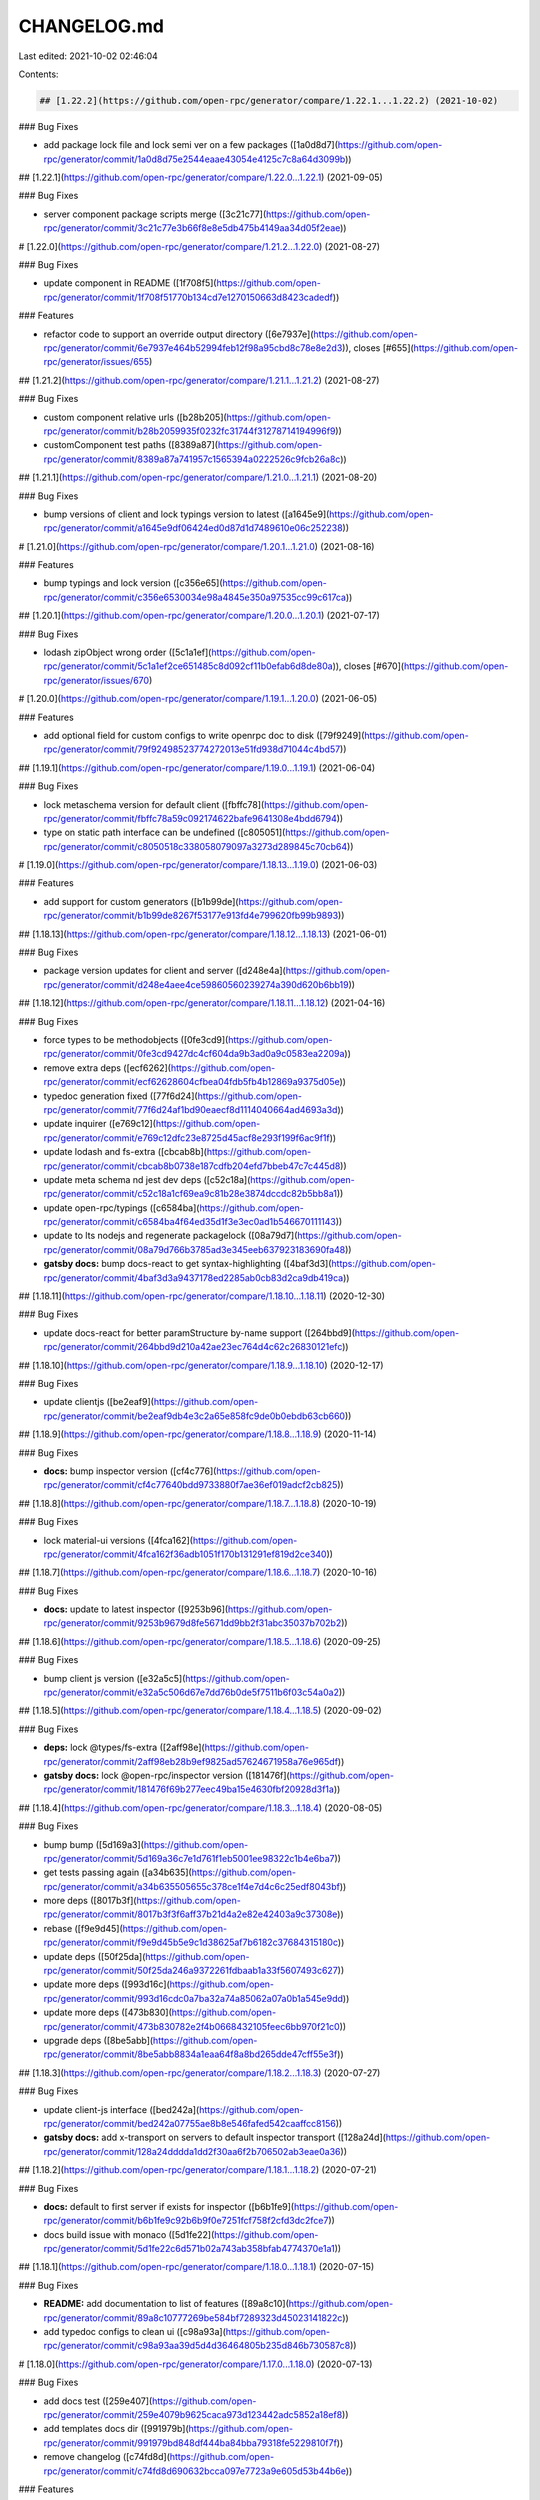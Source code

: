 CHANGELOG.md
============

Last edited: 2021-10-02 02:46:04

Contents:

.. code-block:: md

    ## [1.22.2](https://github.com/open-rpc/generator/compare/1.22.1...1.22.2) (2021-10-02)


### Bug Fixes

* add package lock file and lock semi ver on a few packages ([1a0d8d7](https://github.com/open-rpc/generator/commit/1a0d8d75e2544eaae43054e4125c7c8a64d3099b))

## [1.22.1](https://github.com/open-rpc/generator/compare/1.22.0...1.22.1) (2021-09-05)


### Bug Fixes

* server component package scripts merge ([3c21c77](https://github.com/open-rpc/generator/commit/3c21c77e3b66f8e8e5db475b4149aa34d05f2eae))

# [1.22.0](https://github.com/open-rpc/generator/compare/1.21.2...1.22.0) (2021-08-27)


### Bug Fixes

* update component in README ([1f708f5](https://github.com/open-rpc/generator/commit/1f708f51770b134cd7e1270150663d8423cadedf))


### Features

* refactor code to support an override output directory ([6e7937e](https://github.com/open-rpc/generator/commit/6e7937e464b52994feb12f98a95cbd8c78e8e2d3)), closes [#655](https://github.com/open-rpc/generator/issues/655)

## [1.21.2](https://github.com/open-rpc/generator/compare/1.21.1...1.21.2) (2021-08-27)


### Bug Fixes

* custom component relative urls ([b28b205](https://github.com/open-rpc/generator/commit/b28b2059935f0232fc31744f31278714194996f9))
* customComponent test paths ([8389a87](https://github.com/open-rpc/generator/commit/8389a87a741957c1565394a0222526c9fcb26a8c))

## [1.21.1](https://github.com/open-rpc/generator/compare/1.21.0...1.21.1) (2021-08-20)


### Bug Fixes

* bump versions of client and lock typings version to latest ([a1645e9](https://github.com/open-rpc/generator/commit/a1645e9df06424ed0d87d1d7489610e06c252238))

# [1.21.0](https://github.com/open-rpc/generator/compare/1.20.1...1.21.0) (2021-08-16)


### Features

* bump typings and lock version ([c356e65](https://github.com/open-rpc/generator/commit/c356e6530034e98a4845e350a97535cc99c617ca))

## [1.20.1](https://github.com/open-rpc/generator/compare/1.20.0...1.20.1) (2021-07-17)


### Bug Fixes

* lodash zipObject wrong order ([5c1a1ef](https://github.com/open-rpc/generator/commit/5c1a1ef2ce651485c8d092cf11b0efab6d8de80a)), closes [#670](https://github.com/open-rpc/generator/issues/670)

# [1.20.0](https://github.com/open-rpc/generator/compare/1.19.1...1.20.0) (2021-06-05)


### Features

* add optional field for custom configs to write openrpc doc to disk ([79f9249](https://github.com/open-rpc/generator/commit/79f92498523774272013e51fd938d71044c4bd57))

## [1.19.1](https://github.com/open-rpc/generator/compare/1.19.0...1.19.1) (2021-06-04)


### Bug Fixes

* lock metaschema version for default client ([fbffc78](https://github.com/open-rpc/generator/commit/fbffc78a59c092174622bafe9641308e4bdd6794))
* type on static path interface can be undefined ([c805051](https://github.com/open-rpc/generator/commit/c8050518c338058079097a3273d289845c70cb64))

# [1.19.0](https://github.com/open-rpc/generator/compare/1.18.13...1.19.0) (2021-06-03)


### Features

* add support for custom generators ([b1b99de](https://github.com/open-rpc/generator/commit/b1b99de8267f53177e913fd4e799620fb99b9893))

## [1.18.13](https://github.com/open-rpc/generator/compare/1.18.12...1.18.13) (2021-06-01)


### Bug Fixes

* package version updates for client and server ([d248e4a](https://github.com/open-rpc/generator/commit/d248e4aee4ce59860560239274a390d620b6bb19))

## [1.18.12](https://github.com/open-rpc/generator/compare/1.18.11...1.18.12) (2021-04-16)


### Bug Fixes

* force types to be methodobjects ([0fe3cd9](https://github.com/open-rpc/generator/commit/0fe3cd9427dc4cf604da9b3ad0a9c0583ea2209a))
* remove extra deps ([ecf6262](https://github.com/open-rpc/generator/commit/ecf62628604cfbea04fdb5fb4b12869a9375d05e))
* typedoc generation fixed ([77f6d24](https://github.com/open-rpc/generator/commit/77f6d24af1bd90eaecf8d1114040664ad4693a3d))
* update inquirer ([e769c12](https://github.com/open-rpc/generator/commit/e769c12dfc23e8725d45acf8e293f199f6ac9f1f))
* update lodash and fs-extra ([cbcab8b](https://github.com/open-rpc/generator/commit/cbcab8b0738e187cdfb204efd7bbeb47c7c445d8))
* update meta schema nd jest dev deps ([c52c18a](https://github.com/open-rpc/generator/commit/c52c18a1cf69ea9c81b28e3874dccdc82b5bb8a1))
* update open-rpc/typings ([c6584ba](https://github.com/open-rpc/generator/commit/c6584ba4f64ed35d1f3e3ec0ad1b546670111143))
* update to lts nodejs and regenerate packagelock ([08a79d7](https://github.com/open-rpc/generator/commit/08a79d766b3785ad3e345eeb637923183690fa48))
* **gatsby docs:** bump docs-react to get syntax-highlighting ([4baf3d3](https://github.com/open-rpc/generator/commit/4baf3d3a9437178ed2285ab0cb83d2ca9db419ca))

## [1.18.11](https://github.com/open-rpc/generator/compare/1.18.10...1.18.11) (2020-12-30)


### Bug Fixes

* update docs-react for better paramStructure by-name support ([264bbd9](https://github.com/open-rpc/generator/commit/264bbd9d210a42ae23ec764d4c62c26830121efc))

## [1.18.10](https://github.com/open-rpc/generator/compare/1.18.9...1.18.10) (2020-12-17)


### Bug Fixes

* update clientjs ([be2eaf9](https://github.com/open-rpc/generator/commit/be2eaf9db4e3c2a65e858fc9de0b0ebdb63cb660))

## [1.18.9](https://github.com/open-rpc/generator/compare/1.18.8...1.18.9) (2020-11-14)


### Bug Fixes

* **docs:** bump inspector version ([cf4c776](https://github.com/open-rpc/generator/commit/cf4c77640bdd9733880f7ae36ef019adcf2cb825))

## [1.18.8](https://github.com/open-rpc/generator/compare/1.18.7...1.18.8) (2020-10-19)


### Bug Fixes

* lock material-ui versions ([4fca162](https://github.com/open-rpc/generator/commit/4fca162f36adb1051f170b131291ef819d2ce340))

## [1.18.7](https://github.com/open-rpc/generator/compare/1.18.6...1.18.7) (2020-10-16)


### Bug Fixes

* **docs:** update to latest inspector ([9253b96](https://github.com/open-rpc/generator/commit/9253b9679d8fe5671dd9bb2f31abc35037b702b2))

## [1.18.6](https://github.com/open-rpc/generator/compare/1.18.5...1.18.6) (2020-09-25)


### Bug Fixes

* bump client js version ([e32a5c5](https://github.com/open-rpc/generator/commit/e32a5c506d67e7dd76b0de5f7511b6f03c54a0a2))

## [1.18.5](https://github.com/open-rpc/generator/compare/1.18.4...1.18.5) (2020-09-02)


### Bug Fixes

* **deps:** lock @types/fs-extra ([2aff98e](https://github.com/open-rpc/generator/commit/2aff98eb28b9ef9825ad57624671958a76e965df))
* **gatsby docs:** lock @open-rpc/inspector version ([181476f](https://github.com/open-rpc/generator/commit/181476f69b277eec49ba15e4630fbf20928d3f1a))

## [1.18.4](https://github.com/open-rpc/generator/compare/1.18.3...1.18.4) (2020-08-05)


### Bug Fixes

* bump bump ([5d169a3](https://github.com/open-rpc/generator/commit/5d169a36c7e1d761f1eb5001ee98322c1b4e6ba7))
* get tests passing again ([a34b635](https://github.com/open-rpc/generator/commit/a34b635505655c378ce1f4e7d4c6c25edf8043bf))
* more deps ([8017b3f](https://github.com/open-rpc/generator/commit/8017b3f3f6aff37b21d4a2e82e42403a9c37308e))
* rebase ([f9e9d45](https://github.com/open-rpc/generator/commit/f9e9d45b5e9c1d38625af7b6182c37684315180c))
* update deps ([50f25da](https://github.com/open-rpc/generator/commit/50f25da246a9372261fdbaab1a33f5607493c627))
* update more deps ([993d16c](https://github.com/open-rpc/generator/commit/993d16cdc0a7ba32a74a85062a07a0b1a545e9dd))
* update more deps ([473b830](https://github.com/open-rpc/generator/commit/473b830782e2f4b0668432105feec6bb970f21c0))
* upgrade deps ([8be5abb](https://github.com/open-rpc/generator/commit/8be5abb8834a1eaa64f8a8bd265dde47cff55e3f))

## [1.18.3](https://github.com/open-rpc/generator/compare/1.18.2...1.18.3) (2020-07-27)


### Bug Fixes

* update client-js interface ([bed242a](https://github.com/open-rpc/generator/commit/bed242a07755ae8b8e546fafed542caaffcc8156))
* **gatsby docs:** add x-transport on servers to default inspector transport ([128a24d](https://github.com/open-rpc/generator/commit/128a24dddda1dd2f30aa6f2b706502ab3eae0a36))

## [1.18.2](https://github.com/open-rpc/generator/compare/1.18.1...1.18.2) (2020-07-21)


### Bug Fixes

* **docs:** default to first server if exists for inspector ([b6b1fe9](https://github.com/open-rpc/generator/commit/b6b1fe9c92b6b9f0e7251fcf758f2cfd3dc2fce7))
* docs build issue with monaco ([5d1fe22](https://github.com/open-rpc/generator/commit/5d1fe22c6d571b02a743ab358bfab4774370e1a1))

## [1.18.1](https://github.com/open-rpc/generator/compare/1.18.0...1.18.1) (2020-07-15)


### Bug Fixes

* **README:** add documentation to list of features ([89a8c10](https://github.com/open-rpc/generator/commit/89a8c10777269be584bf7289323d45023141822c))
* add typedoc configs to clean ui ([c98a93a](https://github.com/open-rpc/generator/commit/c98a93aa39d5d4d36464805b235d846b730587c8))

# [1.18.0](https://github.com/open-rpc/generator/compare/1.17.0...1.18.0) (2020-07-13)


### Bug Fixes

* add docs test ([259e407](https://github.com/open-rpc/generator/commit/259e4079b9625caca973d123442adc5852a18ef8))
* add templates docs dir ([991979b](https://github.com/open-rpc/generator/commit/991979bd848df444ba84bba79318fe5229810f7f))
* remove changelog ([c74fd8d](https://github.com/open-rpc/generator/commit/c74fd8d690632bcca097e7723a9e605d53b44b6e))


### Features

* add docs generator ([4ef3c92](https://github.com/open-rpc/generator/commit/4ef3c92ef7d3532b545b16390bb62a6696fba951))

# [1.17.0](https://github.com/open-rpc/generator/compare/1.16.0...1.17.0) (2020-06-25)


### Features

* update wording ([b655f6b](https://github.com/open-rpc/generator/commit/b655f6b166894cb79d89f05829d031cbdf3cc18e))

# [1.16.0](https://github.com/open-rpc/generator/compare/1.15.5...1.16.0) (2020-06-25)


### Bug Fixes

* remove chat on discord badge & languages ([8ee7870](https://github.com/open-rpc/generator/commit/8ee78703ebea47abeeaf1d09d607a0081006711f))


### Features

* slight improvements to readme ([8c1a55d](https://github.com/open-rpc/generator/commit/8c1a55d95a26afc00b7a6afb12248472fa9fe4d0))
* **typescript:** add postmessage iframe and window support ([9b0eca2](https://github.com/open-rpc/generator/commit/9b0eca2499cb8a9951615b72b3fc31072afbf570))
* add typescript client postmessage support ([e015c34](https://github.com/open-rpc/generator/commit/e015c343e303ca76854bdb44223ca5acd2d650b9))

# [1.16.0](https://github.com/open-rpc/generator/compare/1.15.5...1.16.0) (2020-06-25)


### Features

* slight improvements to readme ([8c1a55d](https://github.com/open-rpc/generator/commit/8c1a55d95a26afc00b7a6afb12248472fa9fe4d0))
* **typescript:** add postmessage iframe and window support ([9b0eca2](https://github.com/open-rpc/generator/commit/9b0eca2499cb8a9951615b72b3fc31072afbf570))
* add typescript client postmessage support ([e015c34](https://github.com/open-rpc/generator/commit/e015c343e303ca76854bdb44223ca5acd2d650b9))

# [1.16.0](https://github.com/open-rpc/generator/compare/1.15.5...1.16.0) (2020-06-25)


### Features

* **typescript:** add postmessage iframe and window support ([9b0eca2](https://github.com/open-rpc/generator/commit/9b0eca2499cb8a9951615b72b3fc31072afbf570))
* add typescript client postmessage support ([e015c34](https://github.com/open-rpc/generator/commit/e015c343e303ca76854bdb44223ca5acd2d650b9))

## [1.15.5](https://github.com/open-rpc/generator/compare/1.15.4...1.15.5) (2020-05-01)


### Bug Fixes

* remove i prefix on server types ([cabbb29](https://github.com/open-rpc/generator/commit/cabbb297b7c3fb1e61d98172b9c885c1562930e3)), closes [#414](https://github.com/open-rpc/generator/issues/414)

## [1.15.4](https://github.com/open-rpc/generator/compare/1.15.3...1.15.4) (2020-03-23)


### Bug Fixes

* **README:** path to config file ([afaa399](https://github.com/open-rpc/generator/commit/afaa399cf4592e4382b91cb4732280b69a1cecd8))

## [1.15.3](https://github.com/open-rpc/generator/compare/1.15.2...1.15.3) (2020-03-04)


### Bug Fixes

* move type packages to non dev deps ([18d2c89](https://github.com/open-rpc/generator/commit/18d2c89c35e727a035458ed5eb99b15a649ef5ed)), closes [#363](https://github.com/open-rpc/generator/issues/363)

## [1.15.2](https://github.com/open-rpc/generator/compare/1.15.1...1.15.2) (2020-02-10)


### Bug Fixes

* update package-lock ([7d7e874](https://github.com/open-rpc/generator/commit/7d7e87475e96e638db0d97f526e8cb42c30c5e52))
* update server dockerfile ([9b53f10](https://github.com/open-rpc/generator/commit/9b53f1087db17910198462e2ce6736074cd22237))

## [1.15.1](https://github.com/open-rpc/generator/compare/1.15.0...1.15.1) (2020-02-10)


### Bug Fixes

* remove rust install ([d7bdf8e](https://github.com/open-rpc/generator/commit/d7bdf8ef8d359c88d234d69ecc741eee2f1ce5de))
* update circle config ([8745990](https://github.com/open-rpc/generator/commit/8745990cd56e5e0466d476d07540a7aaba07e9cc))
* update semantic-release file ([92e650f](https://github.com/open-rpc/generator/commit/92e650f61650f4f8803009b91b4a6b052d59f678))


